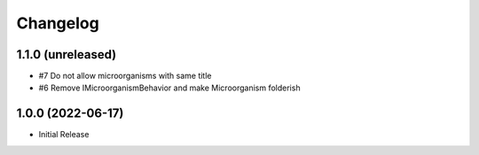 Changelog
=========

1.1.0 (unreleased)
------------------

- #7 Do not allow microorganisms with same title
- #6 Remove IMicroorganismBehavior and make Microorganism folderish


1.0.0 (2022-06-17)
------------------

- Initial Release
